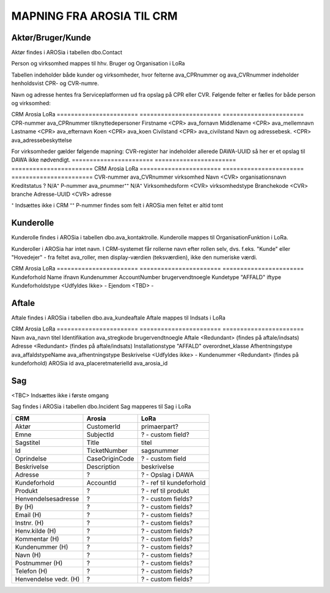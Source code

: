 MAPNING FRA AROSIA TIL CRM
==========================

Aktør/Bruger/Kunde
------------------
Aktør findes i AROSia i tabellen dbo.Contact

Person og virksomhed mappes til hhv. Bruger og Organisation i LoRa

Tabellen indeholder både kunder og virksomheder, hvor felterne ava_CPRnummer og
ava_CVRnummer indeholder henholdsvist CPR- og CVR-numre.

Navn og adresse hentes fra Serviceplatformen ud fra opslag på CPR eller CVR.
Følgende felter er fælles for både person og virksomhed:

=======================     =======================     =======================
CRM                         Arosia                      LoRa
=======================     =======================     =======================
Telefon                     MobilePhone / Telephone1    adresser
                                                        (urn:arosia_tel:x)
E-mail                      EMailAdress1                adresser
                                                        (urn:arosia_email:x)
Modtag SMS notif.           ava_sms_notifikation        ava_sms_notifikation
AROSia ID                   ContactId                   adresser
                                                        (urn:arosia_id:x)


For personer gælder følgende mapning:
Adresse slås op i DAWA og DAWA-UUID gemmes som adresse-relation
=======================     =======================     =======================
CRM                         Arosia                      LoRa
=======================     =======================     =======================
CPR-nummer                  ava_CPRnummer               tilknyttedepersoner
Firstname                   <CPR>                       ava_fornavn
Middlename                  <CPR>                       ava_mellemnavn
Lastname                    <CPR>                       ava_efternavn
Koen                        <CPR>                       ava_koen
Civilstand                  <CPR>                       ava_civilstand
Navn og adressebesk.        <CPR>                       ava_adressebeskyttelse


For virksomheder gælder følgende mapning:
CVR-register har indeholder allerede DAWA-UUID så her er et opslag til DAWA
ikke nødvendigt.
=======================     =======================     =======================
CRM                         Arosia                      LoRa
=======================     =======================     =======================
CVR-nummer                  ava_CVRnummer               virksomhed
Navn                        <CVR>                       organisationsnavn
Kreditstatus                ?                           N/A⁺
P-nummer                    ava_pnummer⁺⁺               N/A⁺
Virksomhedsform             <CVR>                       virksomhedstype
Branchekode                 <CVR>                       branche
Adresse-UUID                <CVR>                       adresse

⁺ Indsættes ikke i CRM
⁺⁺ P-nummer findes som felt i AROSia men feltet er altid tomt

Kunderolle
----------
Kunderolle findes i AROSia i tabellen dbo.ava_kontaktrolle.
Kunderolle mappes til OrganisationFunktion i LoRa.

Kunderoller i AROSia har intet navn. I CRM-systemet får rollerne navn
efter rollen selv, dvs. f.eks. "Kunde" eller "Hovedejer" - fra feltet
ava_roller, men display-værdien (teksværdien), ikke den numeriske værdi.

=======================     =======================     =======================
CRM                         Arosia                      LoRa
=======================     =======================     =======================
Navn                        ava_Rolle                   brugervendtnoegle
Aktør                       ava_Kontakt ⁺               tilknyttedebrugere
Kundeforhold                ava_Kundeforhold ⁺⁺         tilknyttedif
Rolle                       ava_Rolle                   funktionsnavn⁺⁺⁺


⁺ Reference til aktør
⁺⁺ Reference til kundeforhold
⁺⁺⁺ Display-værdien. Sættes også som URN på relationen
"organisatoriskfunktionstype".


Kundeforhold
------------
Kundeforhold findes i AROSia i tabellen dbo.Account
Kundeforhold mappes til Interessefælleskab i LoRa

Forkortelserne 'ifnavn' og 'iftype' refererer til hhv.
'interessefælleskabsnavn' og 'interessefællesskabstype'

=======================     =======================     =======================
CRM                         Arosia                      LoRa
=======================     =======================     =======================
Kundeforhold                Name                        ifnavn
Kundenummer                 AccountNumber               brugervendtnoegle
Kundetype                   "AFFALD"                    iftype
Kundeforholdstype           <Udfyldes Ikke>             -
Ejendom                     <TBD>                       -


Aftale
------
Aftale findes i AROSia i tabellen dbo.ava_kundeaftale
Aftale mappes til Indsats i LoRa

=======================     =======================     =======================
CRM                         Arosia                      LoRa
=======================     =======================     =======================
Navn                        ava_navn                    brugervendtnoegle
Kundeforhold                ava_kundeforhold⁺           indsatsmodtager
Aftaletype                  "AFFALD"                    indsatstype
Beskrivelse                 <Udfyldes ikke>             -
Produkter                   <Refs til Klasse>⁺⁺⁺        indsatskvalitet
Antal produkter             n/a⁺⁺                       beskrivelse
Faktureringsadresse         ava_Kundeforholdname        indsatsdokument
Ejendom                     <TBD>                       -
Startdato                   ava_Startdato               starttidspunkt
Slutdato                    ava_Slutdato                sluttidspunkt

⁺ Reference til kundeforhold
⁺⁺ Antal referencer fra produkt til aftale
⁺⁺⁺ Indeholder referencer til produkter fra ava_placeretmateriel, indsat i
LoRa som Klasse


Produkt
-------
Produkt findes i AROSia i tabellen dbo.ava_placeretmateriel
Produkt mappes til Klasse i LoRa

=======================     =======================     =======================
CRM                         Arosia                      LoRa
=======================     =======================     =======================
Navn                        ava_navn                    titel
Identifikation              ava_stregkode               brugervendtnoegle
Aftale                      <Redundant>                 (findes på aftale/indsats)
Adresse                     <Redundant>                 (findes på aftale/indsats)
Installationstype           "AFFALD"                    overordnet_klasse
Afhentningstype             ava_affaldstypeName         ava_afhentningstype
Beskrivelse                 <Udfyldes ikke>             -
Kundenummer                 <Redundant>                 (findes på kundeforhold)
AROSia id                   ava_placeretmaterielId      ava_arosia_id


Sag
---

<TBC>
Indsættes ikke i første omgang

Sag findes i AROSia i tabellen dbo.Incident
Sag mapperes til Sag i LoRa

=======================     =======================     =======================
CRM                         Arosia                      LoRa
=======================     =======================     =======================
Aktør                       CustomerId                  primaerpart?
Emne                        SubjectId                   ? - custom field?
Sagstitel                   Title                       titel
Id                          TicketNumber                sagsnummer
Oprindelse                  CaseOriginCode              ? - custom field
Beskrivelse                 Description                 beskrivelse
Adresse                     ?                           ? - Opslag i DAWA
Kundeforhold                AccountId                   ? - ref til kundeforhold
Produkt                     ?                           ? - ref til produkt

Henvendelsesadresse         ?                           ? - custom fields?
By (H)                      ?                           ? - custom fields?
Email (H)                   ?                           ? - custom fields?
Instnr. (H)                 ?                           ? - custom fields?
Henv.kilde (H)              ?                           ? - custom fields?
Kommentar (H)               ?                           ? - custom fields?
Kundenummer (H)             ?                           ? - custom fields?
Navn (H)                    ?                           ? - custom fields?
Postnummer (H)              ?                           ? - custom fields?
Telefon (H)                 ?                           ? - custom fields?
Henvendelse vedr. (H)       ?                           ? - custom fields?
=======================     =======================     =======================

